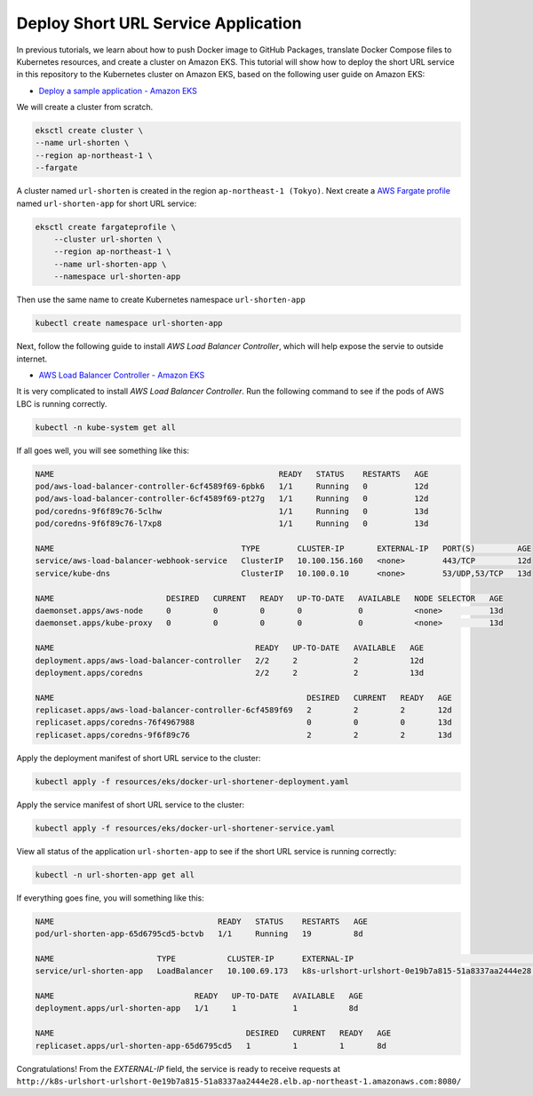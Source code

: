 Deploy Short URL Service Application
====================================

In previous tutorials, we learn about how to push Docker image to GitHub
Packages, translate Docker Compose files to Kubernetes resources, and create a
cluster on Amazon EKS. This tutorial will show how to deploy the short URL
service in this repository to the Kubernetes cluster on Amazon EKS, based on the
following user guide on Amazon EKS:

- `Deploy a sample application - Amazon EKS <https://docs.aws.amazon.com/eks/latest/userguide/sample-deployment.html>`_

We will create a cluster from scratch.

.. code-block:: bash

  eksctl create cluster \
  --name url-shorten \
  --region ap-northeast-1 \
  --fargate

A cluster named ``url-shorten`` is created in the region
``ap-northeast-1 (Tokyo)``. Next create a `AWS Fargate profile`_ named
``url-shorten-app`` for short URL service:

.. code-block:: bash

  eksctl create fargateprofile \
      --cluster url-shorten \
      --region ap-northeast-1 \
      --name url-shorten-app \
      --namespace url-shorten-app

Then use the same name to create Kubernetes namespace ``url-shorten-app``

.. code-block:: bash

  kubectl create namespace url-shorten-app

Next, follow the following guide to install *AWS Load Balancer Controller*,
which will help expose the servie to outside internet.

- `AWS Load Balancer Controller - Amazon EKS <https://docs.aws.amazon.com/eks/latest/userguide/aws-load-balancer-controller.html>`_

It is very complicated to install *AWS Load Balancer Controller*.
Run the following command to see if the pods of AWS LBC is running correctly.

.. code-block:: bash

  kubectl -n kube-system get all

If all goes well, you will see something like this:

.. code-block:: txt

  NAME                                                READY   STATUS    RESTARTS   AGE
  pod/aws-load-balancer-controller-6cf4589f69-6pbk6   1/1     Running   0          12d
  pod/aws-load-balancer-controller-6cf4589f69-pt27g   1/1     Running   0          12d
  pod/coredns-9f6f89c76-5clhw                         1/1     Running   0          13d
  pod/coredns-9f6f89c76-l7xp8                         1/1     Running   0          13d

  NAME                                        TYPE        CLUSTER-IP       EXTERNAL-IP   PORT(S)         AGE
  service/aws-load-balancer-webhook-service   ClusterIP   10.100.156.160   <none>        443/TCP         12d
  service/kube-dns                            ClusterIP   10.100.0.10      <none>        53/UDP,53/TCP   13d

  NAME                        DESIRED   CURRENT   READY   UP-TO-DATE   AVAILABLE   NODE SELECTOR   AGE
  daemonset.apps/aws-node     0         0         0       0            0           <none>          13d
  daemonset.apps/kube-proxy   0         0         0       0            0           <none>          13d

  NAME                                           READY   UP-TO-DATE   AVAILABLE   AGE
  deployment.apps/aws-load-balancer-controller   2/2     2            2           12d
  deployment.apps/coredns                        2/2     2            2           13d

  NAME                                                      DESIRED   CURRENT   READY   AGE
  replicaset.apps/aws-load-balancer-controller-6cf4589f69   2         2         2       12d
  replicaset.apps/coredns-76f4967988                        0         0         0       13d
  replicaset.apps/coredns-9f6f89c76                         2         2         2       13d


Apply the deployment manifest of short URL service to the cluster:

.. code-block:: bash

  kubectl apply -f resources/eks/docker-url-shortener-deployment.yaml

Apply the service manifest of short URL service to the cluster:

.. code-block:: bash

  kubectl apply -f resources/eks/docker-url-shortener-service.yaml

View all status of the application ``url-shorten-app`` to see if the short URL
service is running correctly:

.. code-block:: bash

  kubectl -n url-shorten-app get all

If everything goes fine, you will something like this:

.. code-block:: txt

  NAME                                   READY   STATUS    RESTARTS   AGE
  pod/url-shorten-app-65d6795cd5-bctvb   1/1     Running   19         8d

  NAME                      TYPE           CLUSTER-IP      EXTERNAL-IP                                                                          PORT(S)          AGE
  service/url-shorten-app   LoadBalancer   10.100.69.173   k8s-urlshort-urlshort-0e19b7a815-51a8337aa2444e28.elb.ap-northeast-1.amazonaws.com   8080:31478/TCP   12d

  NAME                              READY   UP-TO-DATE   AVAILABLE   AGE
  deployment.apps/url-shorten-app   1/1     1            1           8d

  NAME                                         DESIRED   CURRENT   READY   AGE
  replicaset.apps/url-shorten-app-65d6795cd5   1         1         1       8d

Congratulations! From the *EXTERNAL-IP* field, the service is ready to receive
requests at ``http://k8s-urlshort-urlshort-0e19b7a815-51a8337aa2444e28.elb.ap-northeast-1.amazonaws.com:8080/``


.. _AWS Fargate: https://docs.aws.amazon.com/eks/latest/userguide/fargate.html
.. _AWS Fargate profile: https://docs.aws.amazon.com/eks/latest/userguide/fargate-profile.html
